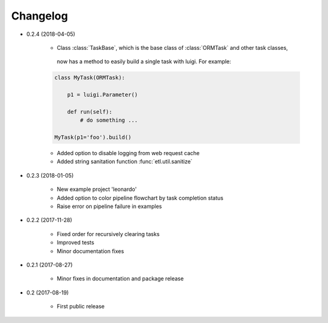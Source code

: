 Changelog
*********

- 0.2.4 (2018-04-05)

    * Class :class:`TaskBase`, which is the base class of :class:`ORMTask` and other task classes,
     now has a method to easily build a single task with luigi. For example:

    .. code-block:: python

        class MyTask(ORMTask):

            p1 = luigi.Parameter()

            def run(self):
                # do something ...

        MyTask(p1='foo').build()


    * Added option to disable logging from web request cache
    * Added string sanitation function :func:`etl.util.sanitize`

- 0.2.3 (2018-01-05)

    * New example project 'leonardo'
    * Added option to color pipeline flowchart by task completion status
    * Raise error on pipeline failure in examples



- 0.2.2 (2017-11-28)

    * Fixed order for recursively clearing tasks
    * Improved tests
    * Minor documentation fixes


- 0.2.1 (2017-08-27)

    * Minor fixes in documentation and package release


- 0.2 (2017-08-19)

    * First public release